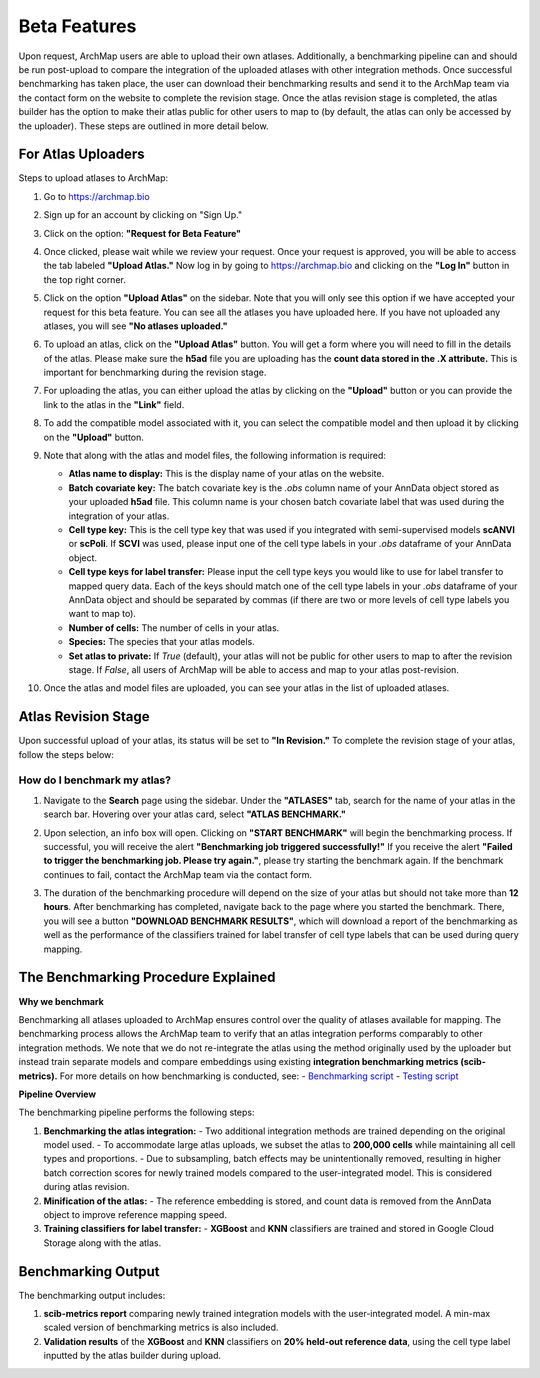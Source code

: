 Beta Features
=============

Upon request, ArchMap users are able to upload their own atlases. Additionally, a benchmarking pipeline can and should be run post-upload to compare the integration of the uploaded atlases with other integration methods. 
Once successful benchmarking has taken place, the user can download their benchmarking results and send it to the ArchMap team via the contact form on the website to complete the revision stage. 
Once the atlas revision stage is completed, the atlas builder has the option to make their atlas public for other users to map to (by default, the atlas can only be accessed by the uploader). These steps are outlined in more detail below.

For Atlas Uploaders
-------------------

Steps to upload atlases to ArchMap:

1. Go to `https://archmap.bio <https://archmap.bio>`_

   .. image:: ../_static/beta_feature/homepage.png
      :alt: homepage

2. Sign up for an account by clicking on "Sign Up."

   .. image:: ../_static/beta_feature/signup_button.png
      :alt: signup

3. Click on the option: **"Request for Beta Feature"**

   .. image:: ../_static/beta_feature/request_beta_access.png
      :alt: request beta access

4. Once clicked, please wait while we review your request. Once your request is approved, you will be able to access the tab labeled **"Upload Atlas."** Now log in by going to `https://archmap.bio <https://archmap.bio>`_ and clicking on the **"Log In"** button in the top right corner.

   .. image:: ../_static/beta_feature/signup_button.png
      :alt: login

5. Click on the option **"Upload Atlas"** on the sidebar. Note that you will only see this option if we have accepted your request for this beta feature. You can see all the atlases you have uploaded here. If you have not uploaded any atlases, you will see **"No atlases uploaded."**

   .. image:: ../_static/beta_feature/upload_atlas.png
      :alt: upload atlas

6. To upload an atlas, click on the **"Upload Atlas"** button. You will get a form where you will need to fill in the details of the atlas. Please make sure the **h5ad** file you are uploading has the **count data stored in the .X attribute.** This is important for benchmarking during the revision stage.  

   .. image:: ../_static/beta_feature/upload_atlas_form.png
      :alt: upload atlas form

7. For uploading the atlas, you can either upload the atlas by clicking on the **"Upload"** button or you can provide the link to the atlas in the **"Link"** field.

   .. image:: ../_static/beta_feature/upload_atlas_form_option.png
      :alt: upload atlas form

8. To add the compatible model associated with it, you can select the compatible model and then upload it by clicking on the **"Upload"** button.

   .. image:: ../_static/beta_feature/upload_atlas_form_model.png
      :alt: upload model form

9. Note that along with the atlas and model files, the following information is required:

   - **Atlas name to display:** This is the display name of your atlas on the website.  
   - **Batch covariate key:** The batch covariate key is the `.obs` column name of your AnnData object stored as your uploaded **h5ad** file. This column name is your chosen batch covariate label that was used during the integration of your atlas.  
   - **Cell type key:** This is the cell type key that was used if you integrated with semi-supervised models **scANVI** or **scPoli**. If **SCVI** was used, please input one of the cell type labels in your `.obs` dataframe of your AnnData object.  
   - **Cell type keys for label transfer:** Please input the cell type keys you would like to use for label transfer to mapped query data. Each of the keys should match one of the cell type labels in your `.obs` dataframe of your AnnData object and should be separated by commas (if there are two or more levels of cell type labels you want to map to).  
   - **Number of cells:** The number of cells in your atlas.  
   - **Species:** The species that your atlas models.  
   - **Set atlas to private:** If `True` (default), your atlas will not be public for other users to map to after the revision stage. If `False`, all users of ArchMap will be able to access and map to your atlas post-revision.

10. Once the atlas and model files are uploaded, you can see your atlas in the list of uploaded atlases.

   .. image:: ../_static/beta_feature/uploaded_atlas.png
      :alt: uploaded atlas

Atlas Revision Stage
--------------------

Upon successful upload of your atlas, its status will be set to **"In Revision."** To complete the revision stage of your atlas, follow the steps below:

How do I benchmark my atlas?
****************************

1. Navigate to the **Search** page using the sidebar. Under the **"ATLASES"** tab, search for the name of your atlas in the search bar. Hovering over your atlas card, select **"ATLAS BENCHMARK."**

   .. image:: ../_static/beta_feature/benchmark_search.png
      :alt: benchmark search

2. Upon selection, an info box will open. Clicking on **"START BENCHMARK"** will begin the benchmarking process. If successful, you will receive the alert **"Benchmarking job triggered successfully!"** If you receive the alert **"Failed to trigger the benchmarking job. Please try again."**, please try starting the benchmark again. If the benchmark continues to fail, contact the ArchMap team via the contact form.

   .. image:: ../_static/beta_feature/benchmark_start.png
      :alt: benchmark start

3. The duration of the benchmarking procedure will depend on the size of your atlas but should not take more than **12 hours**. After benchmarking has completed, navigate back to the page where you started the benchmark. There, you will see a button **"DOWNLOAD BENCHMARK RESULTS"**, which will download a report of the benchmarking as well as the performance of the classifiers trained for label transfer of cell type labels that can be used during query mapping.

   .. image:: ../_static/beta_feature/benchmark_download_results.png
      :alt: benchmark download results

The Benchmarking Procedure Explained
-------------------------------------

**Why we benchmark**

Benchmarking all atlases uploaded to ArchMap ensures control over the quality of atlases available for mapping. The benchmarking process allows the ArchMap team to verify that an atlas integration performs comparably to other integration methods. We note that we do not re-integrate the atlas using the method originally used by the uploader but instead train separate models and compare embeddings using existing **integration benchmarking metrics (scib-metrics).**  
For more details on how benchmarking is conducted, see:  
- `Benchmarking script <https://github.com/theislab/archmap_data/blob/benchmark3/mapping/scarches_api/benchmark_atlas_upload.py>`_  
- `Testing script <https://github.com/theislab/archmap_data/blob/benchmark3/mapping/scarches_api/test.py>`_  

**Pipeline Overview**

The benchmarking pipeline performs the following steps:

1. **Benchmarking the atlas integration:**  
   - Two additional integration methods are trained depending on the original model used.  
   - To accommodate large atlas uploads, we subset the atlas to **200,000 cells** while maintaining all cell types and proportions.  
   - Due to subsampling, batch effects may be unintentionally removed, resulting in higher batch correction scores for newly trained models compared to the user-integrated model. This is considered during atlas revision.  

2. **Minification of the atlas:**  
   - The reference embedding is stored, and count data is removed from the AnnData object to improve reference mapping speed.  

3. **Training classifiers for label transfer:**  
   - **XGBoost** and **KNN** classifiers are trained and stored in Google Cloud Storage along with the atlas.  

Benchmarking Output
-------------------

The benchmarking output includes:

1. **scib-metrics report** comparing newly trained integration models with the user-integrated model. A min-max scaled version of benchmarking metrics is also included.  
2. **Validation results** of the **XGBoost** and **KNN** classifiers on **20% held-out reference data**, using the cell type label inputted by the atlas builder during upload.
